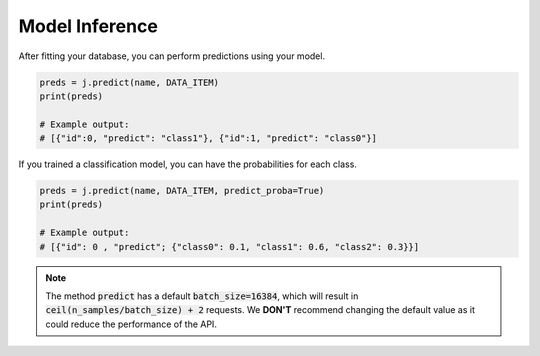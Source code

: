Model Inference
===============

After fitting your database, you can perform predictions using your model.

.. code-block:: python

    preds = j.predict(name, DATA_ITEM)
    print(preds)
    
    # Example output:
    # [{"id":0, "predict": "class1"}, {"id":1, "predict": "class0"}]

If you trained a classification model, you can have the probabilities for each class.

.. code-block:: python

    preds = j.predict(name, DATA_ITEM, predict_proba=True)
    print(preds)

    # Example output:
    # [{"id": 0 , "predict"; {"class0": 0.1, "class1": 0.6, "class2": 0.3}}]

.. note::

    The method :code:`predict` has a default :code:`batch_size=16384`, which will result in 
    :code:`ceil(n_samples/batch_size) + 2` requests. We **DON'T** recommend changing the default 
    value as it could reduce the performance of the API.
